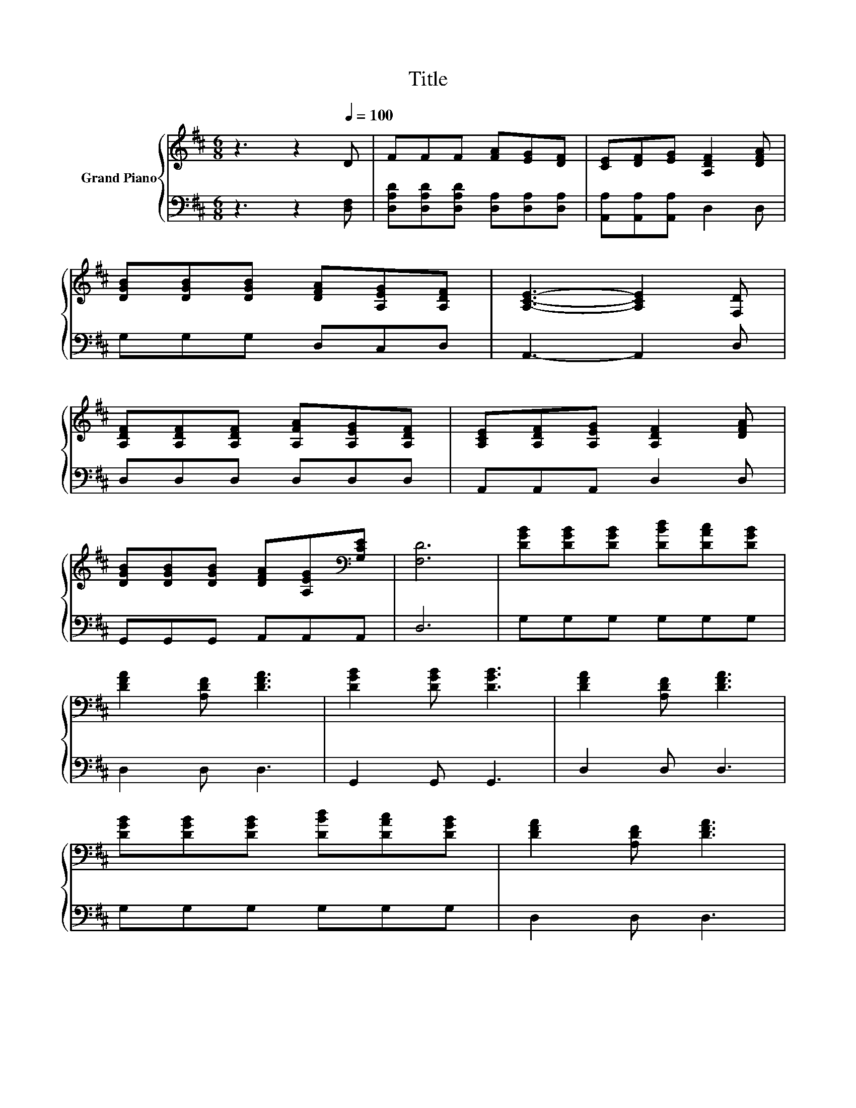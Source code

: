X:1
T:Title
%%score { 1 | 2 }
L:1/8
M:6/8
K:D
V:1 treble nm="Grand Piano"
V:2 bass 
V:1
 z3 z2[Q:1/4=100] D | FFF [FA][EG][DF] | [CE][DF][EG] [A,DF]2 [DFA] | %3
 [DGB][DGB][DGB] [DFA][A,EG][A,DF] | [A,CE]3- [A,CE]2 [F,D] | %5
 [A,DF][A,DF][A,DF] [A,FA][A,EG][A,DF] | [A,CE][A,DF][A,EG] [A,DF]2 [DFA] | %7
 [DGB][DGB][DGB] [DFA][A,EG][K:bass][G,CE] | [F,D]6 | [DGB][DGB][DGB] [DBd][DAc][DGB] | %10
 [DFA]2 [A,DF] [DFA]3 | [DGB]2 [DGB] [DGB]3 | [DFA]2 [A,DF] [DFA]3 | %13
 [DGB][DGB][DGB] [DBd][DAc][DGB] | [DFA]2 [A,DF] [DFA]3 | %15
 [DFA][A,EG][A,DF] [A,CE][A,CF][K:bass][G,CE] |[M:5/8] [F,D]-[F,D]- [F,D]3 |] %17
V:2
 z3 z2 [D,F,] | [D,A,D][D,A,D][D,A,D] [D,A,][D,A,][D,A,] | [A,,A,][A,,A,][A,,A,] D,2 D, | %3
 G,G,G, D,C,D, | A,,3- A,,2 D, | D,D,D, D,D,D, | A,,A,,A,, D,2 D, | G,,G,,G,, A,,A,,A,, | D,6 | %9
 G,G,G, G,G,G, | D,2 D, D,3 | G,,2 G,, G,,3 | D,2 D, D,3 | G,G,G, G,G,G, | D,2 D, D,3 | %15
 A,,A,,A,, A,,A,,A,, |[M:5/8] D,-D,- D,3 |] %17

